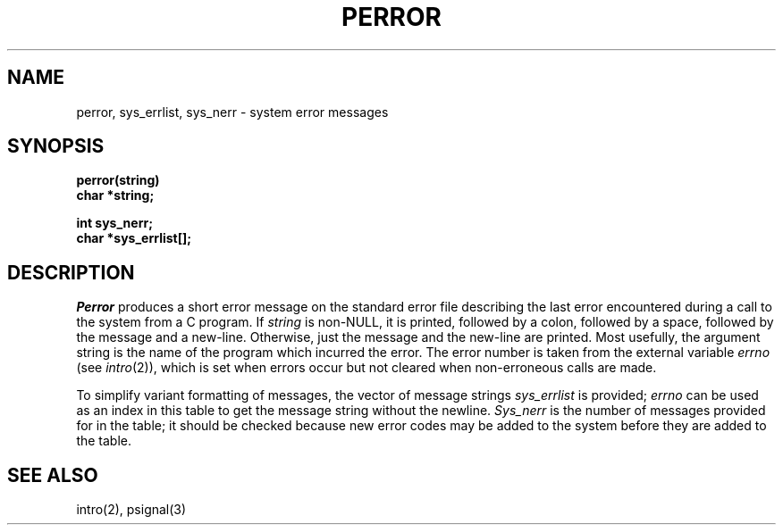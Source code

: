 .\" Copyright (c) 1980 Regents of the University of California.
.\" All rights reserved.  The Berkeley software License Agreement
.\" specifies the terms and conditions for redistribution.
.\"
.\"	@(#)perror.3	6.2 (Berkeley) 9/10/87
.\"
.TH PERROR 3  "September 10, 1987"
.UC 4
.SH NAME
perror, sys_errlist, sys_nerr \- system error messages
.SH SYNOPSIS
.nf
.B perror(string)
.B char *string;
.PP
.B int sys_nerr;
.B char *sys_errlist[];
.fi
.SH DESCRIPTION
.I Perror
produces a short error message on the standard error file
describing the last error encountered during a call
to the system from a C program.  If \fIstring\fP is non-NULL,
it is printed, followed by a colon, followed by a space,
followed by the message and a new-line.  Otherwise, just the
message and the new-line are printed.  Most usefully, the argument
string is the name of the program which incurred the error.
The error number is taken from the external variable
.I errno
(see
.IR intro (2)),
which is set when errors occur but not cleared when
non-erroneous calls are made.
.PP
To simplify variant formatting of messages, the vector of message strings
.I sys_errlist
is provided;
.I errno
can be used as an index in this table to get the
message string without the newline.
.I Sys_nerr
is the number of messages provided for in the table;
it should be checked because new error codes may be added to the system before
they are added to the table.
.SH "SEE ALSO"
intro(2),
psignal(3)
